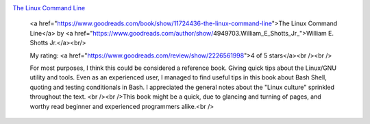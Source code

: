 .. title: Book Review: The Linux Command Line
.. slug: book-review-the-linux-command-line
.. date: 2017-12-26 07:29:16 UTC-08:00
.. tags: reviews, books-read-in-2017
.. category: Books
.. link:
.. description:
.. type: text


.. image:: https://images.gr-assets.com/books/1344692678m/11724436.jpg
   :alt: The Linux Command Line
   :target: https://www.goodreads.com/book/show/11724436-the-linux-command-line
   :align: left
   :width: 98px


`The Linux Command Line <https://www.goodreads.com/book/show/11724436-the-linux-command-line>`_ 







    <a href="https://www.goodreads.com/book/show/11724436-the-linux-command-line">The Linux Command Line</a>
    by <a href="https://www.goodreads.com/author/show/4949703.William_E_Shotts_Jr_">William E. Shotts Jr.</a><br/>

    My rating: <a href="https://www.goodreads.com/review/show/2226561998">4 of 5 stars</a><br /><br />

    For most purposes, I think this could be considered a reference book. Giving quick tips about the
    Linux/GNU utility and tools. Even as an experienced user, I managed to find useful tips in this book
    about Bash Shell, quoting and testing conditionals in Bash. I appreciated the general notes about
    the "Linux culture" sprinkled throughout the text. <br /><br />This book might be a quick, due to
    glancing and turning of pages, and worthy read beginner and experienced programmers alike.<br />

